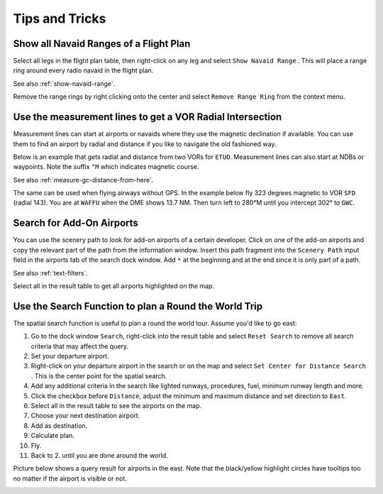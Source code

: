 Tips and Tricks
---------------

.. _tips-and-tricks-navaid-range:

Show all Navaid Ranges of a Flight Plan
~~~~~~~~~~~~~~~~~~~~~~~~~~~~~~~~~~~~~~~

Select all legs in the flight plan table, then right-click on any leg
and select ``Show Navaid Range`` |Show Navaid Range|. This will place a
range ring around every radio navaid in the flight plan.

See also :ref:`show-navaid-range`.

Remove the range rings by right clicking onto the center and select
``Remove Range Ring`` from the context menu.

|Range Rings|

.. _tips-and-tricks-vor-radials:

Use the measurement lines to get a VOR Radial Intersection
~~~~~~~~~~~~~~~~~~~~~~~~~~~~~~~~~~~~~~~~~~~~~~~~~~~~~~~~~~

Measurement lines can start at airports or navaids where they use the
magnetic declination if available. You can use them to find an airport by
radial and distance if you like to navigate the old fashioned way.

Below is an example that gets radial and distance from two VORs for
``ETUO``. Measurement lines can also start at NDBs or waypoints. Note
the suffix ``°M`` which indicates magnetic course.

See also :ref:`measure-gc-distance-from-here`.

|VOR Radials|

The same can be used when flying airways without GPS. In the example
below fly 323 degrees magnetic to VOR ``SFD`` (radial 143). You are at
``WAFFU`` when the DME shows 13.7 NM. Then turn left to
280°M until you intercept 302° to ``GWC``.

|VOR Airways|

.. _tips-and-tricks-addon-airports:

Search for Add-On Airports
~~~~~~~~~~~~~~~~~~~~~~~~~~

You can use the scenery path to look for add-on airports of a certain
developer. Click on one of the add-on airports and copy the relevant
part of the path from the information window. Insert this path fragment
into the ``Scenery Path`` input field in the airports tab of the search
dock window. Add ``*`` at the beginning and at the end since it is only
part of a path.

See also :ref:`text-filters`.

Select all in the result table to get all airports highlighted on the
map.

|Search Add-On|

.. _tips-and-tricks-rtw:

Use the Search Function to plan a Round the World Trip
~~~~~~~~~~~~~~~~~~~~~~~~~~~~~~~~~~~~~~~~~~~~~~~~~~~~~~

The spatial search function is useful to plan a round the world tour.
Assume you'd like to go east:

#. Go to the dock window ``Search``, right-click into the result table
   and select ``Reset Search`` |Reset Search| to remove all search
   criteria that may affect the query.
#. Set your departure airport.
#. Right-click on your departure airport in the search or on the map and
   select ``Set Center for Distance Search`` |Set Center for Distance
   Search|. This is the center point for the spatial search.
#. Add any additional criteria in the search like lighted runways,
   procedures, fuel, minimum runway length and more.
#. Click the checkbox before ``Distance``, adjust the minimum and maximum
   distance and set direction to ``East``.
#. Select all in the result table to see the airports on the map.
#. Choose your next destination airport.
#. Add as destination.
#. Calculate plan.
#. Fly.
#. Back to 2. until you are done around the world.

Picture below shows a query result for airports in the east. Note that
the black/yellow highlight circles have tooltips too no matter if the
airport is visible or not.

|Approach Guidance RTW|

.. |Show Navaid Range| image:: ../images/icon_navrange.png
.. |Remove all Range Rings and Distance Measurements| image:: ../images/icon_rangeringsoff.png
.. |Range Rings| image:: ../images/tutorial_tipsrangerings.jpg
.. |VOR Radials| image:: ../images/tutorial_tipvor.jpg
.. |VOR Airways| image:: ../images/tutorial_tipvorairway.jpg
.. |Approach Guidance| image:: ../images/tutorial_tipsapproach.jpg
.. |Search Add-On| image:: ../images/tutorial_tipscenery.jpg
.. |Reset Search| image:: ../images/icon_clear.png
.. |Set Center for Distance Search| image:: ../images/icon_mark.png
.. |Approach Guidance RTW| image:: ../images/tutorial_tiprtw.jpg

